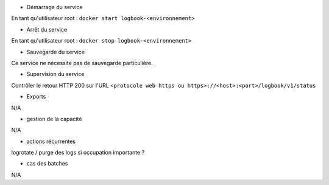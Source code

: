 * Démarrage du service

En tant qu'utilisateur root : 
``docker start logbook-<environnement>``

* Arrêt du service

En tant qu'utilisateur root : 
``docker stop logbook-<environnement>``


* Sauvegarde du service

Ce service ne nécessite pas de sauvegarde particulière.

* Supervision du service

Contrôler le retour HTTP 200 sur l'URL ``<protocole web https ou https>://<host>:<port>/logbook/v1/status``

* Exports

N/A

* gestion de la capacité

N/A

* actions récurrentes

logrotate / purge des logs si occupation importante ?

*  cas des batches

N/A

